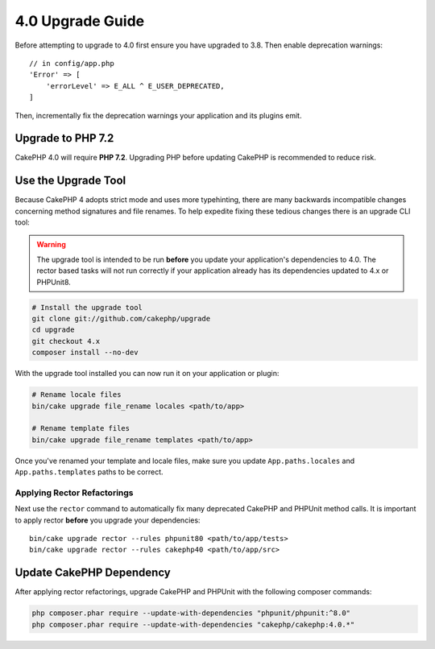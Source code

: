 4.0 Upgrade Guide
#################

Before attempting to upgrade to 4.0 first ensure you have upgraded to 3.8. Then
enable deprecation warnings::

    // in config/app.php
    'Error' => [
        'errorLevel' => E_ALL ^ E_USER_DEPRECATED,
    ]

Then, incrementally fix the deprecation warnings your application and its
plugins emit.

Upgrade to PHP 7.2
==================

CakePHP 4.0 will require **PHP 7.2**. Upgrading PHP before updating CakePHP is
recommended to reduce risk.

Use the Upgrade Tool
====================

Because CakePHP 4 adopts strict mode and uses more typehinting, there are many
backwards incompatible changes concerning method signatures and file renames.
To help expedite fixing these tedious changes there is an upgrade CLI tool:


.. warning::
    The upgrade tool is intended to be run **before** you update your
    application's dependencies to 4.0. The rector based tasks will not run
    correctly if your application already has its dependencies updated to 4.x or
    PHPUnit8.

.. code-block:: bash

    # Install the upgrade tool
    git clone git://github.com/cakephp/upgrade
    cd upgrade
    git checkout 4.x
    composer install --no-dev

With the upgrade tool installed you can now run it on your application or
plugin:

.. code-block:: bash

    # Rename locale files
    bin/cake upgrade file_rename locales <path/to/app>

    # Rename template files
    bin/cake upgrade file_rename templates <path/to/app>

Once you've renamed your template and locale files, make sure you update
``App.paths.locales`` and ``App.paths.templates`` paths to be correct.

Applying Rector Refactorings
----------------------------

Next use the ``rector`` command to automatically fix many deprecated CakePHP and
PHPUnit method calls. It is important to apply rector **before** you upgrade
your dependencies::

    bin/cake upgrade rector --rules phpunit80 <path/to/app/tests>
    bin/cake upgrade rector --rules cakephp40 <path/to/app/src>

Update CakePHP Dependency
=========================

After applying rector refactorings, upgrade CakePHP and PHPUnit with the following
composer commands:

.. code-block:: bash

    php composer.phar require --update-with-dependencies "phpunit/phpunit:^8.0"
    php composer.phar require --update-with-dependencies "cakephp/cakephp:4.0.*"



